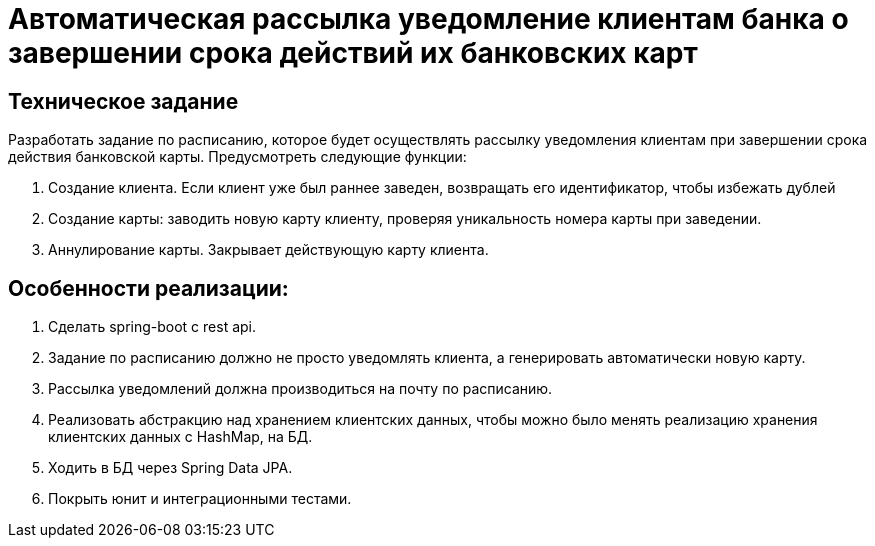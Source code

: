 = Автоматическая рассылка уведомление клиентам банка о завершении срока действий их банковских карт

== Техническое задание

Разработать задание по расписанию, которое будет осуществлять рассылку уведомления клиентам при завершении срока действия банковской карты.
Предусмотреть следующие функции:

1. Создание клиента. Если клиент уже был раннее заведен, возвращать его идентификатор, чтобы избежать дублей
2. Создание карты: заводить новую карту клиенту, проверяя уникальность номера карты при заведении.
3. Аннулирование карты. Закрывает действующую карту клиента.

== Особенности реализации:

1. Сделать spring-boot с rest api.
2. Задание по расписанию должно не просто уведомлять клиента, а генерировать автоматически новую карту.
3. Рассылка уведомлений должна производиться на почту по расписанию.
4. Реализовать абстракцию над хранением клиентских данных, чтобы можно было менять реализацию хранения клиентских данных с HashMap, на БД.
5. Ходить в БД через Spring Data JPA.
6. Покрыть юнит и интеграционными тестами.

